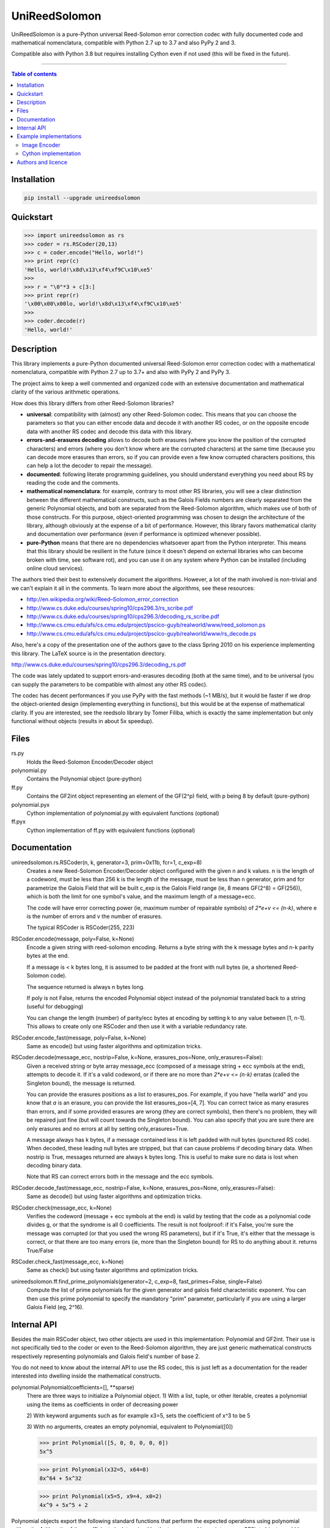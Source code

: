 UniReedSolomon
==============

|PyPI-Status| |PyPI-Versions| |PyPI-Downloads|

|Build-Status| |Coverage|

UniReedSolomon is a pure-Python universal Reed-Solomon error correction codec with fully documented code and mathematical nomenclatura, compatible with Python 2.7 up to 3.7 and also PyPy 2 and 3.

Compatible also with Python 3.8 but requires installing Cython even if not used (this will be fixed in the future).

------------------------------------

.. contents:: Table of contents
   :backlinks: top
   :local:


Installation
------------

.. code:: sh

    pip install --upgrade unireedsolomon


Quickstart
----------
>>> import unireedsolomon as rs
>>> coder = rs.RSCoder(20,13)
>>> c = coder.encode("Hello, world!")
>>> print repr(c)
'Hello, world!\x8d\x13\xf4\xf9C\x10\xe5'
>>>
>>> r = "\0"*3 + c[3:]
>>> print repr(r)
'\x00\x00\x00lo, world!\x8d\x13\xf4\xf9C\x10\xe5'
>>>
>>> coder.decode(r)
'Hello, world!'

Description
-----------
This library implements a pure-Python documented universal Reed-Solomon
error correction codec with a mathematical nomenclatura, compatible with
Python 2.7 up to 3.7+ and also with PyPy 2 and PyPy 3.

The project aims to keep a well commented and organized code with
an extensive documentation and mathematical clarity of the various
arithmetic operations.

How does this library differs from other Reed-Solomon libraries?

* **universal**: compatibility with (almost) any other Reed-Solomon codec. This means that you can choose the parameters so that you can either encode data and decode it with another RS codec, or on the opposite encode data with another RS codec and decode this data with this library.
* **errors-and-erasures decoding** allows to decode both erasures (where you know the position of the corrupted characters) and errors (where you don't know where are the corrupted characters) at the same time (because you can decode more erasures than errors, so if you can provide even a few know corrupted characters positions, this can help a lot the decoder to repair the message).
* **documented**: following literate programming guidelines, you should understand everything you need about RS by reading the code and the comments.
* **mathematical nomenclatura**: for example, contrary to most other RS libraries, you will see a clear distinction between the different mathematical constructs, such as the Galois Fields numbers are clearly separated from the generic Polynomial objects, and both are separated from the Reed-Solomon algorithm, which makes use of both of those constructs. For this purpose, object-oriented programming was chosen to design the architecture of the library, although obviously at the expense of a bit of performance. However, this library favors mathematical clarity and documentation over performance (even if performance is optimized whenever possible).
* **pure-Python** means that there are no dependencies whatsoever apart from the Python interpreter. This means that this library should be resilient in the future (since it doesn't depend on external libraries who can become broken with time, see software rot), and you can use it on any system where Python can be installed (including online cloud services).

The authors tried their best to extensively document the algorithms.
However, a lot of the math involved is non-trivial and we can't explain it all
in the comments. To learn more about the algorithms, see these resources:

* `<http://en.wikipedia.org/wiki/Reed–Solomon_error_correction>`_
* `<http://www.cs.duke.edu/courses/spring10/cps296.3/rs_scribe.pdf>`_
* `<http://www.cs.duke.edu/courses/spring10/cps296.3/decoding_rs_scribe.pdf>`_
* `<http://www.cs.cmu.edu/afs/cs.cmu.edu/project/pscico-guyb/realworld/www/reed_solomon.ps>`_
* `<http://www.cs.cmu.edu/afs/cs.cmu.edu/project/pscico-guyb/realworld/www/rs_decode.ps>`_

Also, here's a copy of the presentation one of the authors gave to the class Spring 2010 on his
experience implementing this library. The LaTeX source is in the presentation directory.

`<http://www.cs.duke.edu/courses/spring10/cps296.3/decoding_rs.pdf>`_

The code was lately updated to support errors-and-erasures decoding (both at the same
time), and to be universal (you can supply the parameters to be compatible with almost
any other RS codec).

The codec has decent performances if you use PyPy with the fast methods (~1 MB/s),
but it would be faster if we drop the object-oriented design (implementing everything in
functions), but this would be at the expense of mathematical clarity. If you are interested,
see the reedsolo library by Tomer Filiba, which is exactly the same implementation but
only functional without objects (results in about 5x speedup).

Files
-----
rs.py
    Holds the Reed-Solomon Encoder/Decoder object

polynomial.py
    Contains the Polynomial object (pure-python)

ff.py
    Contains the GF2int object representing an element of the GF(2^p) field, with p being 8 by default (pure-python)

polynomial.pyx
    Cython implementation of polynomial.py with equivalent functions (optional)

ff.pyx
    Cython implementation of ff.py with equivalent functions (optional)

Documentation
-------------
unireedsolomon.rs.RSCoder(n, k, generator=3, prim=0x11b, fcr=1, c_exp=8)
    Creates a new Reed-Solomon Encoder/Decoder object configured with
    the given n and k values.
    n is the length of a codeword, must be less than 256
    k is the length of the message, must be less than n
    generator, prim and fcr parametrize the Galois Field that will be built
    c_exp is the Galois Field range (ie, 8 means GF(2^8) = GF(256)), which is both the limit for one symbol's value, and the maximum length of a message+ecc.

    The code will have error correcting power (ie, maximum number of repairable symbols) of `2*e+v <= (n-k)`, where e is the number of errors and v the number of erasures.

    The typical RSCoder is RSCoder(255, 223)

RSCoder.encode(message, poly=False, k=None)
    Encode a given string with reed-solomon encoding. Returns a byte
    string with the k message bytes and n-k parity bytes at the end.

    If a message is < k bytes long, it is assumed to be padded at the front
    with null bytes (ie, a shortened Reed-Solomon code).

    The sequence returned is always n bytes long.

    If poly is not False, returns the encoded Polynomial object instead of
    the polynomial translated back to a string (useful for debugging)

    You can change the length (number) of parity/ecc bytes at encoding
    by setting k to any value between [1, n-1]. This allows to create only
    one RSCoder and then use it with a variable redundancy rate.

RSCoder.encode_fast(message, poly=False, k=None)
    Same as encode() but using faster algorithms and optimization tricks.

RSCoder.decode(message_ecc, nostrip=False, k=None, erasures_pos=None, only_erasures=False):
    Given a received string or byte array message_ecc (composed of
    a message string + ecc symbols at the end), attempts to decode it.
    If it's a valid codeword, or if there are no more than `2*e+v <= (n-k)` erratas
    (called the Singleton bound), the message is returned.

    You can provide the erasures positions as a list to erasures_pos.
    For example, if you have "hella warld" and you know that `a` is an erasure,
    you can provide the list erasures_pos=[4, 7]. You can correct twice as many
    erasures than errors, and if some provided erasures are wrong (they are correct
    symbols), then there's no problem, they will be repaired just fine (but will count
    towards the Singleton bound). You can also specify that you are sure there are
    only erasures and no errors at all by setting only_erasures=True.

    A message always has k bytes, if a message contained less it is left
    padded with null bytes (punctured RS code). When decoded, these leading
    null bytes are stripped, but that can cause problems if decoding binary data.
    When nostrip is True, messages returned are always k bytes long. This is
    useful to make sure no data is lost when decoding binary data.

    Note that RS can correct errors both in the message and the ecc symbols.

RSCoder.decode_fast(message_ecc, nostrip=False, k=None, erasures_pos=None, only_erasures=False):
    Same as decode() but using faster algorithms and optimization tricks.

RSCoder.check(message_ecc, k=None)
    Verifies the codeword (message + ecc symbols at the end) is valid by testing
    that the code as a polynomial code divides g, or that the syndrome is
    all 0 coefficients. The result is not foolproof: if it's False, you're sure the
    message was corrupted (or that you used the wrong RS parameters),
    but if it's True, it's either that the message is correct, or that there are
    too many errors (ie, more than the Singleton bound) for RS to do anything about it.
    returns True/False

RSCoder.check_fast(message_ecc, k=None)
    Same as check() but using faster algorithms and optimization tricks.

unireedsolomon.ff.find_prime_polynomials(generator=2, c_exp=8, fast_primes=False, single=False)
    Compute the list of prime polynomials for the given generator and
    galois field characteristic exponent. You can then use this prime polynomial
    to specify the mandatory "prim" parameter, particularly if you are using
    a larger Galois Field (eg, 2^16).


Internal API
-------------
Besides the main RSCoder object, two other objects are used in this
implementation: Polynomial and GF2int. Their use is not specifically tied
to the coder or even to the Reed-Solomon algorithm, they are just generic
mathematical constructs respectively representing polynomials and
Galois field's number of base 2.

You do not need to know about the internal API to use the RS codec,
this is just left as a documentation for the reader interested into dwelling
inside the mathematical constructs.

polynomial.Polynomial(coefficients=[], \**sparse)
    There are three ways to initialize a Polynomial object.
    1) With a list, tuple, or other iterable, creates a polynomial using
    the items as coefficients in order of decreasing power

    2) With keyword arguments such as for example x3=5, sets the
    coefficient of x^3 to be 5

    3) With no arguments, creates an empty polynomial, equivalent to
    Polynomial([0])

    >>> print Polynomial([5, 0, 0, 0, 0, 0])
    5x^5

    >>> print Polynomial(x32=5, x64=8)
    8x^64 + 5x^32

    >>> print Polynomial(x5=5, x9=4, x0=2) 
    4x^9 + 5x^5 + 2

Polynomial objects export the following standard functions that perform the
expected operations using polynomial arithmetic. Arithmetic of the coefficients
is determined by the type passed in, so integers or GF2int objects could be
used, the Polynomial class is agnostic to the type of the coefficients.

::

    __add__
    __divmod__
    __eq__
    __floordiv__
    __hash__
    __len__
    __mod__
    __mul__
    __ne__
    __neg__
    __sub__
    evaluate(x)
    degree()
        Returns the degree of the polynomial
    get_coefficient(degree)
        Returns the coefficient of the specified term

ff.GF2int(value)
    Instances of this object are elements of the field GF(2^p) and instances are integers
    in the range 0 to `(2^p)-1`.
    By default, the field is GF(2^8) and instances are integers in the range 0 to 255
    and is defined using the irreducable polynomial 0x11b or in binary form:
    x^8 + x^4 + x^3 + x + 1
    and using 3 as the generator for the exponent table and log table.
    
    You can however use other parameters for the Galois Field, using the
    init_lut() function.

ff.find_prime_polynomials(generator=2, c_exp=8, fast_primes=False, single=False)
    Find the list of prime polynomials to use to generate the look-up tables
    for your field.

ff.init_lut(generator=3, prim=0x11b, c_exp=8)
    Generate the look-up tables given the parameters. This effectively parametrize
    your Galois Field (ie, generator=2, prim=0x1002d, c_exp=16) will generate
    a GF(2^16) field.

The GF2int class inherits from int and supports all the usual integer
operations. The following methods are overridden for arithmetic in the finite
field GF(2^p)

::

    __add__
    __div__
    __mul__
    __neg__
    __pow__
    __radd__
    __rdiv__
    __rmul__
    __rsub__
    __sub__
    inverse()
        Multiplicative inverse in GF(2^p)

Example implementations
-----------------------

Image Encoder
~~~~~~~~~~~~~
imageencode.py is an example script that encodes codewords as rows in an image.
It requires PIL to run.

Usage: python imageencode.py [-d] <image file>

Without the -d flag, imageencode.py will encode text from standard in and
output it to the image file. With -d, imageencode.py will read in the data from
the image and output to standard out the decoded text.

An example is included: ``exampleimage.png``. Try decoding it as-is, then open
it up in an image editor and paint some vertical stripes on it. As long as no
more than 16 pixels per row are disturbed, the text will be decoded correctly.
Then draw more stripes such that more than 16 pixels per row are disturbed and
verify that the message is decoded improperly.

Notice how the parity data looks different--the last 32 pixels of each row are
colored differently. That's because this particular image contains encoded
ASCII text, which generally only has bytes from a small range (the alphabet and
printable punctuation). The parity data, however, is binary and contains bytes
from the full range 0-255. Also note that either the data area or the parity
area (or both!) can be disturbed as long as no more than 16 bytes per row are
disturbed.

Cython implementation
~~~~~~~~~~~~~~~~~~~~~~~~~~~~

If either a C compiler or Cython is found, rs.py will automatically load the Cython implementations
(the \*.pyx files).
These are provided as optimized versions of the pure-python implementations, with equivalent
functionalities. The goal was to get a speedup, which is the case, but using PyPy on the pure-python
implementation provides a significantly higher speedup than the Cython implementation.
The Cython implementations are still provided for the interested reader, but the casual user is
not advised to use them. If you want to encode and decode fast, use PyPy.

Authors and licence
-------------------
Written from scratch by Andrew Brown <brownan@gmail.com> <brownan@cs.duke.edu>
(c) 2010.

Upgraded and maintained by Stephen Karl Larroque <LRQ3000@gmail.com> in 2015-2020.

Licensed under the MIT License.


.. |PyPI-Status| image:: https://img.shields.io/pypi/v/unireedsolomon.svg
   :target: https://pypi.org/project/unireedsolomon
.. |PyPI-Versions| image:: https://img.shields.io/pypi/pyversions/unireedsolomon.svg?logo=python&logoColor=white
   :target: https://pypi.org/project/unireedsolomon
.. |PyPI-Downloads| image:: https://img.shields.io/pypi/dm/unireedsolomon.svg?label=pypi%20downloads&logo=python&logoColor=white
   :target: https://pypi.org/project/unireedsolomon
.. |Build-Status| image:: https://travis-ci.org/lrq3000/unireedsolomon.svg?branch=master
    :target: https://travis-ci.org/lrq3000/unireedsolomon
.. |Coverage| image:: https://coveralls.io/repos/lrq3000/unireedsolomon/badge.svg?branch=master&service=github
  :target: https://coveralls.io/github/lrq3000/unireedsolomon?branch=master
